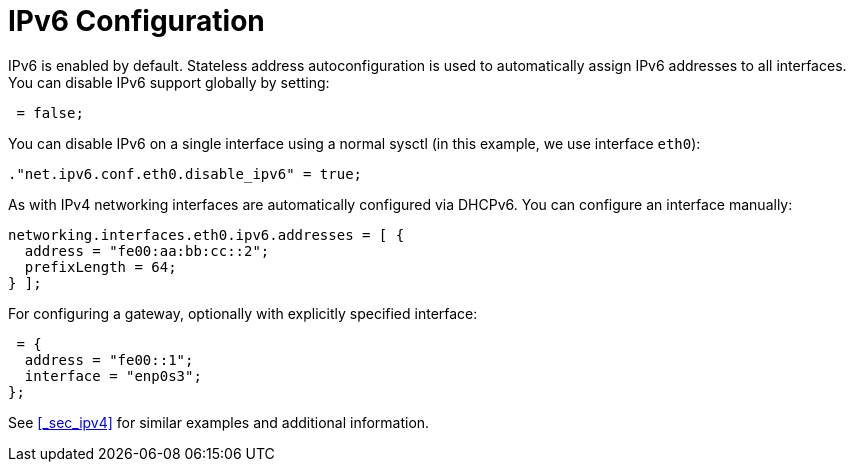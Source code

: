 [[_sec_ipv6]]
= IPv6 Configuration


IPv6 is enabled by default.
Stateless address autoconfiguration is used to automatically assign IPv6 addresses to all interfaces.
You can disable IPv6 support globally by setting: 
[source]
----

 = false;
----

You can disable IPv6 on a single interface using a normal sysctl (in this example, we use interface [var]``eth0``): 
[source]
----

."net.ipv6.conf.eth0.disable_ipv6" = true;
----

As with IPv4 networking interfaces are automatically configured via DHCPv6.
You can configure an interface manually: 
[source]
----

networking.interfaces.eth0.ipv6.addresses = [ {
  address = "fe00:aa:bb:cc::2";
  prefixLength = 64;
} ];
----

For configuring a gateway, optionally with explicitly specified interface: 
[source]
----

 = {
  address = "fe00::1";
  interface = "enp0s3";
};
----

See <<_sec_ipv4>> for similar examples and additional information. 